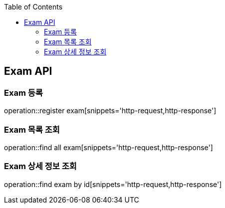 
:doctype: book
:icons: font
:source-highlighter: highlights
:toc: left
:toclevels: 4

== Exam API

=== Exam 등록
operation::register exam[snippets='http-request,http-response']

=== Exam 목록 조회
operation::find all exam[snippets='http-request,http-response']

=== Exam 상세 정보 조회
operation::find exam by id[snippets='http-request,http-response']
